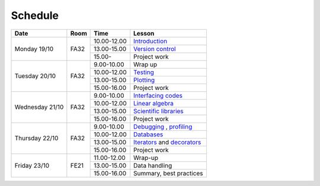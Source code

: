 Schedule
========

+-----------------+--------+-----------------+----------------------------+
| Date            | Room   | Time            | Lesson                     |
+=================+========+=================+============================+
| Monday 19/10    | FA32   | 10.00-12.00     | Introduction_              |
|                 +        +-----------------+----------------------------+
|                 |        | 13.00-15.00     | `Version control`__        |
|                 +        +-----------------+----------------------------+
|                 |        | 15.00-          | Project work               |
+-----------------+--------+-----------------+----------------------------+
| Tuesday 20/10   | FA32   | 9.00-10.00      | Wrap up                    |
|                 +        +-----------------+----------------------------+
|                 |        | 10.00-12.00     | Testing_                   |
|                 +        +-----------------+----------------------------+
|                 |        | 13.00-15.00     | Plotting_                  |
|                 +        +-----------------+----------------------------+
|                 |        | 15.00-16.00     | Project work               |
+-----------------+--------+-----------------+----------------------------+
| Wednesday 21/10 | FA32   | 9.00-10.00      | `Interfacing codes`__      |
|                 +        +-----------------+----------------------------+
|                 |        | 10.00-12.00     | `Linear algebra`__         |
|                 +        +-----------------+----------------------------+
|                 |        | 13.00-15.00     | `Scientific libraries`__   |
|                 +        +-----------------+----------------------------+
|                 |        | 15.00-16.00     | Project work               |
+-----------------+--------+-----------------+----------------------------+
| Thursday  22/10 | FA32   | 9.00-10.00      | Debugging_ , profiling_    |
|                 +        +-----------------+----------------------------+
|                 |        | 10.00-12.00     | Databases_                 |
|                 +        +-----------------+----------------------------+
|                 |        | 13.00-15.00     | Iterators_ and decorators_ |
|                 +        +-----------------+----------------------------+
|                 |        | 15.00-16.00     | Project work               |
+-----------------+--------+-----------------+----------------------------+
| Friday    23/10 | FE21   | 11.00-12.00     | Wrap-up                    |
|                 +        +-----------------+----------------------------+
|                 |        | 13.00-15.00     | Data handling              |
|                 +        +-----------------+----------------------------+
|                 |        | 15.00-16.00     | Summary, best practices    |
+-----------------+--------+-----------------+----------------------------+

.. _Introduction: http://vahtras.github.io/introduction

.. _git: http://vahtras.github.io/git
__ git_

.. _Testing: http://vahtras.github.io/testing

.. _Plotting: http://vahtras.github.io/testing

.. _Interfacing: http://vahtras.github.io/interfacing
__ Interfacing_

.. _linalg: http://vahtras.github.io/linalg
__ linalg_

.. _scipy: http://vahtras.github.io/scipy
__ scipy_

.. _Debugging: http://vahtras.github.io/debugging

.. _profiling: http://vahtras.github.io/profiling

.. _databases: http://vahtras.github.io/sql

.. _Iterators: http://vahtras.github.io/iterators

.. _decorators: http://vahtras.github.io/decorators
